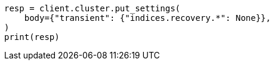 // cluster/update-settings.asciidoc:123

[source, python]
----
resp = client.cluster.put_settings(
    body={"transient": {"indices.recovery.*": None}},
)
print(resp)
----